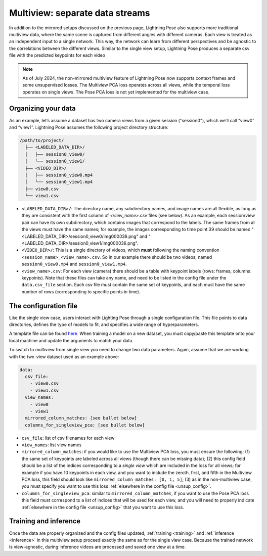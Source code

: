 .. _multiview_separate:

################################
Multiview: separate data streams
################################

In addition to the mirrored setups discussed on the previous page, Lightning Pose also supports
more traditional multiview data, where the same scene is captured from different angles with
different cameras.
Each view is treated as an independent input to a single network.
This way, the network can learn from different perspectives and be agnostic to the correlations
between the different views.
Similar to the single view setup, Lightning Pose produces a separate csv file with the predicted
keypoints for each video

.. note::

    As of July 2024, the non-mirrored multiview feature of Lightning Pose now supports context
    frames and some unsupervised losses.
    The Multiview PCA loss operates across all views, while the temporal loss operates on single
    views.
    The Pose PCA loss is not yet implemented for the multiview case.

Organizing your data
====================

As an example, let’s assume a dataset has two camera views from a given session ("session0"),
which we’ll call “view0” and “view1”.
Lightning Pose assumes the following project directory structure:

.. code-block::

    /path/to/project/
      ├── <LABELED_DATA_DIR>/
      │   ├── session0_view0/
      │   └── session0_view1/
      ├── <VIDEO_DIR>/
      │   ├── session0_view0.mp4
      │   └── session0_view1.mp4
      ├── view0.csv
      └── view1.csv

* ``<LABELED_DATA_DIR>/``: The directory name, any subdirectory names, and image names are all flexible, as long as they are consistent with the first column of `<view_name>.csv` files (see below). As an example, each session/view pair can have its own subdirectory, which contains images that correspond to the labels. The same frames from all the views must have the same names; for example, the images corresponding to time point 39 should be named "<LABELED_DATA_DIR>/session0_view0/img000039.png" and "<LABELED_DATA_DIR>/session0_view1/img000039.png".

* ``<VIDEO_DIR>/``: This is a single directory of videos, which **must** following the naming convention ``<session_name>_<view_name>.csv``. So in our example there should be two videos, named ``session0_view0.mp4`` and ``session0_view1.mp4``.

* ``<view_name>.csv``: For each view (camera) there should be a table with keypoint labels (rows: frames; columns: keypoints). Note that these files can take any name, and need to be listed in the config file under the ``data.csv_file`` section. Each csv file must contain the same set of keypoints, and each must have the same number of rows (corresponding to specific points in time).


The configuration file
======================

Like the single view case, users interact with Lighting Pose through a single configuration file.
This file points to data directories, defines the type of models to fit, and specifies a wide range
of hyperparameters.

A template file can be found
`here <https://github.com/danbider/lightning-pose/blob/main/scripts/configs/config_default.yaml>`_.
When training a model on a new dataset, you must copy/paste this template onto your local machine
and update the arguments to match your data.

To switch to multiview from single view you need to change two data parameters.
Again, assume that we are working with the two-view dataset used as an example above:

.. code-block:: yaml

    data:
      csv_file:
        - view0.csv
        - view1.csv
      view_names:
        - view0
        - view1
      mirrored_column_matches: [see bullet below]
      columns_for_singleview_pca: [see bullet below]


* ``csv_file``: list of csv filenames for each view
* ``view_names``: list view names
* ``mirrored_column_matches``: if you would like to use the Multiview PCA loss, you must ensure the
  following:
  (1) the same set of keypoints are labeled across all views (though there can be missing data);
  (2) this config field should be a list of the indices corresponding to a *single view* which are
  included in the loss for all views;
  for example if you have 10 keypoints in each view, and you want to include the zeroth, first, and
  fifth in the Multiview PCA loss, this field should look like
  ``mirrored_column_matches: [0, 1, 5]``;
  (3) as in the non-multiview case, you must specify you want to use this loss
  :ref:`elsewhere in the config file <unsup_config>`.
* ``columns_for_singleview_pca``: similar to ``mirrored_column_matches``, if you want to use the
  Pose PCA loss this field must correspond to a list of indices that will be used for each view,
  and you will need to properly indicate :ref:`elsewhere in the config file <unsup_config>` that
  you want to use this loss.

Training and inference
======================

Once the data are properly organized and the config files updated, :ref:`training <training>` and
:ref:`inference <inference>` in this multiview setup proceed exactly the same as for the single
view case.
Because the trained network is view-agnostic,
during inference videos are processed and saved one view at a time.
